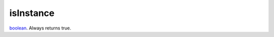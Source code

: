 isInstance
====================================================================================================

`boolean`_. Always returns true.

.. _`boolean`: ../../../lua/type/boolean.html
